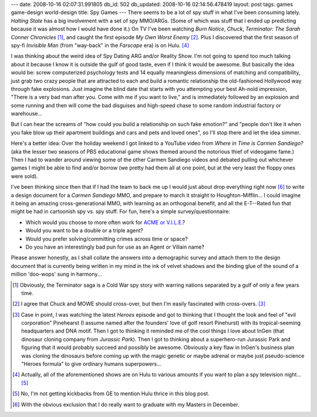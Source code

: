 ---
date: 2008-10-16 02:07:31.991805
db_id: 502
db_updated: 2008-10-16 02:14:56.478419
layout: post
tags: games game-design world-design
title: Spy Games
---
There seems to be a lot of spy stuff in what I've been consuming lately.  *Halting State* has a big involvement with a set of spy MMO/ARGs.  (Some of which was stuff that I ended up predicting because it was almost how I would have done it.)  On TV I've been watching *Burn Notice*, *Chuck*, *Terminator: The Sarah Conner Chronicles* [1]_, and caught the first episode *My Own Worst Enemy* [2]_.  Plus I discovered that the first season of spy-fi *Invisible Man* (from "way-back" in the *Farscape* era) is on Hulu. [4]_

I was thinking about the weird idea of Spy Dating ARG and/or Reality Show.  I'm not going to spend too much talking about it because I know it is outside the gulf of good taste, even if I think it would be awesome.  But basically the idea would be: screw computerized psychology tests and 14 equally meaningless dimensions of matching and compatibility, just grab two crazy people that are attracted to each and build a romantic relationship the old-fashioned Hollywood way through fake explosions.  Just imagine the blind date that starts with you attempting your best Ah-nold impression, "There is a very bad man after you.  Come with me if you want to live," and is immediately followed by an explosion and some running and then will come the bad disguises and high-speed chase to some random industrial factory or warehouse...

But I can hear the screams of "how could you build a relationship on such fake emotion?" and "people don't like it when you fake blow up their apartment buildings and cars and pets and loved ones", so I'll stop there and let the idea simmer.

Here's a better idea: Over the holiday weekend I got linked to a YouTube video from *Where in Time is Carmen Sandiego?* (aka the lesser two seasons of PBS educational game shows themed around the notorious thief of videogame fame.)  Then I had to wander around viewing some of the other Carmen Sandiego videos and debated pulling out whichever games I might be able to find and/or borrow (we pretty had them all at one point, but at the very least the floppy ones were sold).

I've been thinking since then that if I had the team to back me up I would just about drop everything right now [6]_ to write a design document for a *Carmen Sandiego* MMO, and prepare to march it straight to Houghton-Mifflin...  I could imagine it being an amazing cross-generational MMO, with learning as an orthogonal benefit, and all the E-T--Rated fun that might be had in cartoonish spy vs. spy stuff.  For fun, here's a simple survey/questionnaire: 

* Which would you choose to more often work for `ACME or V.I.L.E.`_?
* Would you want to be a double or a triple agent?
* Would you prefer solving/committing crimes across time or space?
* Do you have an interestingly bad pun for use as an Agent or Villain name?

.. _ACME or V.I.L.E.: http://en.wikipedia.org/wiki/V.I.L.E.

Please answer honestly, as I shall collate the answers into a demographic survey and attach them to the design document that is currently being written in my mind in the ink of velvet shadows and the binding glue of the sound of a million 'doo-wops' sung in harmony...

.. [1] Obviously, the Terminator saga is a Cold War spy story with warring nations separated by a gulf of only a few years time.
.. [2] I agree that Chuck and MOWE should cross-over, but then I'm easily fascinated with cross-overs. [3]_
.. [3] Case in point, I was watching the latest *Heroes* episode and got to thinking that I thought the look and feel of "evil corporation" Pinehearst (I assume named after the founders' love of golf resort Pinehurst) with its tropical-seeming headquarters and DNA motif.  Then I got to thinking it reminded me of the cool things I love about InGen (that dinosaur cloning company from *Jurassic Park*).  Then I got to thinking about a superhero-run Jurassic Park and figuring that it would probably succeed and possibly be awesome.  Obviously a key flaw in InGen's business plan was cloning the dinosaurs before coming up with the magic genetic or maybe adrenal or maybe just pseudo-science "Heroes formula" to give ordinary humans superpowers...
.. [4] Actually, all of the aforementioned shows are on Hulu to various amounts if you want to plan a spy television night... [5]_
.. [5] No, I'm not getting kickbacks from GE to mention Hulu thrice in this blog post.
.. [6] With the obvious exclusion that I do really want to graduate with my Masters in December.